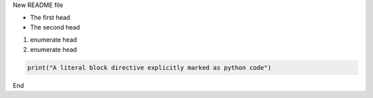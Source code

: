 New README file

- The first head

- The second head

1) enumerate head
2) enumerate head

.. code:: python

   print("A literal block directive explicitly marked as python code")

End


.. _Wikipedia: https://www.wikipedia.org/
